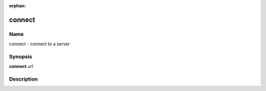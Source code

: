 :orphan:

connect
=======

Name
----

connect - connect to a server

Synopsis
--------

**connect** *url*

Description
-----------

